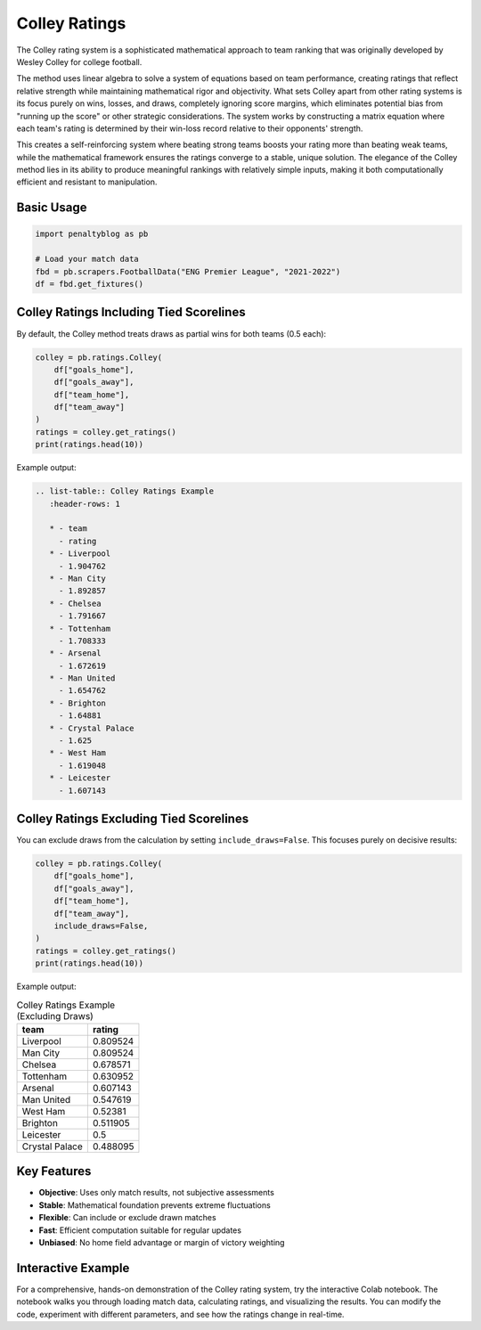 ==============
Colley Ratings
==============

.. raw:: html

   <a href="https://colab.research.google.com/drive/1gjQASy0Ge_I_qdsJaBDfGTiwRzXqCISW?usp=sharing" target="_blank">
      <img src="https://colab.research.google.com/assets/colab-badge.svg" alt="Open in Colab">
   </a>
   <br><br>

The Colley rating system is a sophisticated mathematical approach to team ranking that was originally developed by Wesley Colley for college football.

The method uses linear algebra to solve a system of equations based on team performance, creating ratings that reflect relative strength while maintaining mathematical rigor and objectivity.
What sets Colley apart from other rating systems is its focus purely on wins, losses, and draws, completely ignoring score margins, which eliminates potential bias from "running up the score" or other strategic considerations.
The system works by constructing a matrix equation where each team's rating is determined by their win-loss record relative to their opponents' strength.

This creates a self-reinforcing system where beating strong teams boosts your rating more than beating weak teams, while the mathematical framework ensures the ratings converge to a stable, unique solution.
The elegance of the Colley method lies in its ability to produce meaningful rankings with relatively simple inputs, making it both computationally efficient and resistant to manipulation.

Basic Usage
----------------

.. code-block:: python

   import penaltyblog as pb

   # Load your match data
   fbd = pb.scrapers.FootballData("ENG Premier League", "2021-2022")
   df = fbd.get_fixtures()

Colley Ratings Including Tied Scorelines
------------------------------------------

By default, the Colley method treats draws as partial wins for both teams (0.5 each):

.. code-block:: python

   colley = pb.ratings.Colley(
       df["goals_home"],
       df["goals_away"],
       df["team_home"],
       df["team_away"]
   )
   ratings = colley.get_ratings()
   print(ratings.head(10))

Example output:

.. code-block:: text

            .. list-table:: Colley Ratings Example
               :header-rows: 1

               * - team
                 - rating
               * - Liverpool
                 - 1.904762
               * - Man City
                 - 1.892857
               * - Chelsea
                 - 1.791667
               * - Tottenham
                 - 1.708333
               * - Arsenal
                 - 1.672619
               * - Man United
                 - 1.654762
               * - Brighton
                 - 1.64881
               * - Crystal Palace
                 - 1.625
               * - West Ham
                 - 1.619048
               * - Leicester
                 - 1.607143

Colley Ratings Excluding Tied Scorelines
------------------------------------------

You can exclude draws from the calculation by setting ``include_draws=False``.
This focuses purely on decisive results:

.. code-block:: python

   colley = pb.ratings.Colley(
       df["goals_home"],
       df["goals_away"],
       df["team_home"],
       df["team_away"],
       include_draws=False,
   )
   ratings = colley.get_ratings()
   print(ratings.head(10))

Example output:

.. list-table:: Colley Ratings Example (Excluding Draws)
   :header-rows: 1

   * - team
     - rating
   * - Liverpool
     - 0.809524
   * - Man City
     - 0.809524
   * - Chelsea
     - 0.678571
   * - Tottenham
     - 0.630952
   * - Arsenal
     - 0.607143
   * - Man United
     - 0.547619
   * - West Ham
     - 0.52381
   * - Brighton
     - 0.511905
   * - Leicester
     - 0.5
   * - Crystal Palace
     - 0.488095

Key Features
-------------

- **Objective**: Uses only match results, not subjective assessments
- **Stable**: Mathematical foundation prevents extreme fluctuations
- **Flexible**: Can include or exclude drawn matches
- **Fast**: Efficient computation suitable for regular updates
- **Unbiased**: No home field advantage or margin of victory weighting

Interactive Example
--------------------

For a comprehensive, hands-on demonstration of the Colley rating system, try the interactive Colab notebook.
The notebook walks you through loading match data, calculating ratings, and visualizing the results.
You can modify the code, experiment with different parameters, and see how the ratings change in real-time.

.. raw:: html

   <a href="https://colab.research.google.com/drive/1gjQASy0Ge_I_qdsJaBDfGTiwRzXqCISW?usp=sharing" target="_blank">
      <img src="https://colab.research.google.com/assets/colab-badge.svg" alt="Open in Colab">
   </a>
